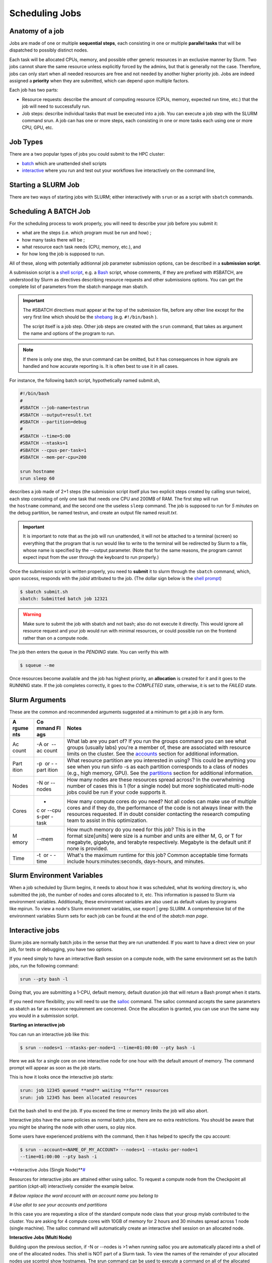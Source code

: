 **Scheduling Jobs**
-------------------------

**Anatomy of a job**
======================

Jobs are made of one or multiple **sequential steps**, each consisting
in one or multiple **parallel tasks** that will be dispatched to
possibly distinct nodes.

Each task will be allocated CPUs, memory, and possible other generic
resources in an exclusive manner by Slurm. Two jobs cannot share the
same resource unless explicitly forced by the admins, but that is
generally not the case. Therefore, jobs can only start when all needed
resources are free and not needed by another higher priority job. Jobs
are indeed assigned a **priority** when they are submitted, which can
depend upon multiple factors. 

Each job has two parts:

- Resource requests: describe the amount of computing resource (CPUs,
  memory, expected run time, etc.) that the job will need to
  successfully run.

- Job steps: describe individual tasks that must be executed into a job.
  You can execute a job step with the SLURM command srun. A job can has
  one or more steps, each consisting in one or more tasks each using one
  or more CPU, GPU, etc.


**Job Types**
================

There are a two popular types of jobs you could submit to the HPC cluster:

- `batch <batch-jobs>`__ which are unattended shell scripts
- `interactive <#interactive-jobs>`__ where you run and test out your workflows live interactively on the command line,


**Starting a SLURM Job**
===============================

There are two ways of starting jobs with SLURM; either interactively
with ``srun`` or as a script with ``sbatch`` commands.



**Scheduling A BATCH Job**
===============================
For the scheduling process to work properly, you will need to describe your job before you submit it:

- what are the steps (i.e. which program must be run and how) ;
- how many tasks there will be ;
- what resource each task needs (CPU, memory, etc.), and
- for how long the job is supposed to run.

All of these, along with potentially aditionnal job parameter submission options, can be described in a **submission script**.

A submission script is a `shell
script <https://en.wikipedia.org/wiki/Shell_script>`__, e.g.
a `Bash <https://en.wikipedia.org/wiki/Bash_(Unix_shell)>`__ script,
whose comments, if they are prefixed with #SBATCH, are understood by
Slurm as directives describing resource requests and other submissions
options. You can get the complete list of parameters from the sbatch
manpage man sbatch.

.. Important::

    The #SBATCH directives must appear at the top of the submission file,
    before any other line except for the very first line which should be
    the `shebang <https://en.wikipedia.org/wiki/Shebang_(Unix)>`__ (e.g. ``#!/bin/bash`` ).
    
    The script itself is a job step. Other job steps are created with
    the ``srun`` command, that takes as argument the name and options of the
    program to run.

.. Note::

    If there is only one step, the srun command can be omitted, but it has
    consequences in how signals are handled and how accurate reporting is.
    It is often best to use it in all cases.

For instance, the following batch script, hypothetically named submit.sh,


.. code-block:: python

    #!/bin/bash
    #
    #SBATCH --job-name=testrun
    #SBATCH --output=result.txt
    #SBATCH --partition=debug
    #
    #SBATCH --time=5:00
    #SBATCH --ntasks=1
    #SBATCH --cpus-per-task=1
    #SBATCH --mem-per-cpu=200
    
    srun hostname
    srun sleep 60

describes a job made of 2+1 steps (the submission script itself plus two
explicit steps created by calling srun twice), each step consisting of
only one task that needs one CPU and 200MB of RAM. The first step will
run the ``hostname`` command, and the second one the useless ``sleep`` command.
The job is supposed to run for *5 minutes* on the debug partition, be
named testrun, and create an output file named *result.txt*.

.. Important::

    It is important to note that as the job will run unattended, it will not
    be attached to a terminal (screen) so everything that the program that
    is run would like to write to the terminal will be redirected by Slurm
    to a file, whose name is specified by the --output parameter. (Note that
    for the same reasons, the program cannot expect input from the user
    through the keyboard to run properly.)

Once the submission script is written properly, you need
to **submit** it to slurm through the ``sbatch`` command, which, upon
success, responds with the *jobid* attributed to the job. (The dollar
sign below is the `shell
prompt <https://en.wikipedia.org/wiki/Unix_shell#Bourne_shell>`__)

.. code-block:: python
  
    $ sbatch submit.sh
    sbatch: Submitted batch job 12321

.. Warning::

  Make sure to submit the job with sbatch and not bash; also do not
  execute it directly. This would ignore all resource request and your job
  would run with minimal resources, or could possible run on the frontend
  rather than on a compute node.

The job then enters the queue in the *PENDING* state. You can verify
this with

.. code-block:: python

    $ squeue --me

Once resources become available and the job has highest priority,
an **allocation** is created for it and it goes to the RUNNING state. If
the job completes correctly, it goes to the *COMPLETED* state,
otherwise, it is set to the *FAILED* state.



**Slurm Arguments**
======================

These are the common and recommended arguments suggested at a minimum to
get a job in any form.

+-------+-------+-----------------------------------------------------+
| **A   | **Co  | **Notes**                                           |
| rgume | mmand |                                                     |
| nts** | Fl    |                                                     |
|       | ags** |                                                     |
+=======+=======+=====================================================+
| Ac    | -A or | What lab are you part of? If you run                |
| count |  --ac | the groups command you can see what groups (usually |
|       | count | labs) you're a member of, these are associated with |
|       |       | resource limits on the cluster. See                 |
|       |       | the `accounts <https://hyak.uw.edu                  |
|       |       | /docs/compute/scheduling-jobs/#accounts>`__ section |
|       |       | for additional information.                         |
+-------+-------+-----------------------------------------------------+
| Part  | -p    | What resource partition are you interested in       |
| ition |  or - | using? This could be anything you see when you      |
|       | -part | run sinfo -s as each partition corresponds to a     |
|       | ition | class of nodes (e.g., high memory, GPU). See        |
|       |       | the `partitions <https://hyak.uw.edu/d              |
|       |       | ocs/compute/scheduling-jobs/#partitions>`__ section |
|       |       | for additional information.                         |
+-------+-------+-----------------------------------------------------+
| Nodes | -N    | How many nodes are these resources spread across?   |
|       | or -- | In the overwhelming number of cases this is 1 (for  |
|       | nodes | a single node) but more sophisticated multi-node    |
|       |       | jobs could be run if your code supports it.         |
+-------+-------+-----------------------------------------------------+
| Cores | -     | How many compute cores do you need? Not all codes   |
|       | c or  | can make use of multiple cores and if they do, the  |
|       | --cpu | performance of the code is not always linear with   |
|       | s-per | the resources requested. If in doubt consider       |
|       | -task | contacting the research computing team to assist in |
|       |       | this optimization.                                  |
+-------+-------+-----------------------------------------------------+
| M     | --mem | How much memory do you need for this job? This is   |
| emory |       | in the format size[units] were size is a number and |
|       |       | units are either M, G, or T for megabyte, gigabyte, |
|       |       | and terabyte respectively. Megabyte is the default  |
|       |       | unit if none is provided.                           |
+-------+-------+-----------------------------------------------------+
| Time  | -t    | What's the maximum runtime for this job? Common     |
|       |  or - | acceptable time formats                             |
|       | -time | include hours:minutes:seconds, days-hours,          |
|       |       | and minutes.                                        |
+-------+-------+-----------------------------------------------------+


**Slurm Environment Variables**
================================

When a job scheduled by Slurm begins, it needs to about how it was
scheduled, what its working directory is, who submitted the job, the
number of nodes and cores allocated to it, etc. This information is
passed to Slurm via environment variables. Additionally, these
environment variables are also used as default values by programs
like mpirun. To view a node's Slurm environment variables, use export \|
grep SLURM. A comprehensive list of the environment variables Slurm sets
for each job can be found at the end of the *sbatch man page*.



**Interactive jobs**
==========================

Slurm jobs are normally batch jobs in the sense that they are run
unattended. If you want to have a direct view on your job, for tests or
debugging, you have two options.

If you need simply to have an interactive Bash session on a compute
node, with the same environment set as the batch jobs, run the following
command:

.. code-block:: python

    srun --pty bash -l

Doing that, you are submitting a 1-CPU, default memory, default duration
job that will return a Bash prompt when it starts.

If you need more flexibility, you will need to use
the `salloc <https://slurm.schedmd.com/salloc.html>`__ command.
The salloc command accepts the same parameters as sbatch as far as
resource requirement are concerned. Once the allocation is granted, you
can use srun the same way you would in a submission script.


**Starting an interactive job**

You can run an interactive job like this:

.. code-block:: python

    $ srun --nodes=1 --ntasks-per-node=1 --time=01:00:00 --pty bash -i

Here we ask for a single core on one interactive node for one hour with
the default amount of memory. The command prompt will appear as soon as
the job starts.

This is how it looks once the interactive job starts:

.. code-block:: python

    srun: job 12345 queued **and** waiting **for** resources
    srun: job 12345 has been allocated resources

Exit the bash shell to end the job. If you exceed the time or memory
limits the job will also abort.

Interactive jobs have the same policies as normal batch jobs, there are
no extra restrictions. You should be aware that you might be sharing the
node with other users, so play nice.

Some users have experienced problems with the command, then it has
helped to specify the cpu account:

.. code-block:: python

    $ srun --account=<NAME_OF_MY_ACCOUNT> --nodes=1 --ntasks-per-node=1
    --time=01:00:00 --pty bash -i


**Interactive Jobs (Single Node)\ **\ `# <#interactive-jobs-single-node>`__

Resources for interactive jobs are attained either using salloc. To
request a compute node from the Checkpoint all partition (ckpt-all)
interactively consider the example below.

*# Below replace the word account with an account name you belong to*

*# Use allot to see your accounts and partitions*

.. code-block:: python
    salloc -A account -p ckpt-all -N 1 -c 4 --mem=10G --time=2:30:00

In this case you are requesting a slice of the standard compute node
class that your group mylab contributed to the cluster. You are asking
for 4 compute cores with 10GB of memory for 2 hours and 30 minutes
spread across 1 node (single machine). The salloc command will
automatically create an interactive shell session on an allocated node.

**Interactive Jobs (Multi Node)**

Building upon the previous section, if -N or --nodes is >1 when
running salloc you are automatically placed into a shell of one of the
allocated nodes. This shell is NOT part of a Slurm task. To view the
names of the remainder of your allocated nodes use scontrol show
hostnames. The srun command can be used to execute a command on all of
the allocated nodes as shown in the example session below.

.. code-block:: python

    [user@allot ~]$ salloc -N 2 -p compute -A stf --time=5 --mem=5G
    salloc: Pending job allocation 2620960
    salloc: job 2620960 queued and waiting for resources
    salloc: job 2620960 has been allocated resources
    salloc: Granted job allocation 2620960
    salloc: Waiting for resource configuration
    salloc: Nodes n[3148-3149] are ready for job
    
    [user@allot ~]$ srun hostname
    n3148
    n3149
    
    [user@allot ~]$ scontrol show hostnames
    n3148
    n3149



**Interactive Node Partitions**

If your group has an interactive node, use the option -p
<partition_name>-int like below. If you are unsure if your group has an
interactive node you can run hyakalloc and it will appear if you have
one.

.. code-block:: python

    salloc -p <partition_name>-int -A <group_name> --time=<time> --mem=<size>G



**note**

- If you are not allocated a session with the specified --mem value, try
  smaller memory values

For more details, read the *salloc man page*.

**Keeping interactive jobs alive**

Interactive jobs die when you disconnect from the login node either by
choice or by internet connection problems. To keep a job alive you can
use a terminal multiplexer like tmux.

tmux allows you to run processes as usual in your standard bash shell

You start tmux on the login node before you get a interactive slurm
session with srun and then do all the work in it. In case of a
disconnect you simply reconnect to the login node and attach to the tmux
session again by typing:

.. code-block:: python

    tmux attach

or in case you have multiple sessions running:

.. code-block:: python

  tmux list-session
  tmux attach -t SESSION_NUMBER

As long as the tmux session is not closed or terminated (e.g. by a
server restart) your session should continue. One problem with our
systems is that the tmux session is bound to the particular login server
you get connected to. So if you start a tmux session on stallo-1 and
next time you get randomly connected to stallo-2 you first have to
connect to stallo-1 again by:

.. code-block:: python

    ssh login-1

To log out a tmux session without closing it you have to press CTRL-B
(that the Ctrl key and simultaneously “b”, which is the standard tmux
prefix) and then “d” (without the quotation marks). To close a session
just close the bash session with either CTRL-D or type exit. You can get
a list of all tmux commands by CTRL-B and the ? (question mark). See
also `this
page <https://www.hamvocke.com/blog/a-quick-and-easy-guide-to-tmux/>`__ for
a short tutorial of tmux. Otherwise working inside of a tmux session is
almost the same as a normal bash session.

**Defining and submitting A Batch job**
==========================================

Below is a slurm script template. Submit a batch job from the login node
by calling sbatch <script_name>.slurm.

.. code-block:: python


    $cat script.slurm

    #!/bin/bash
    
    #SBATCH --partition=debug      # partition name. Eg. Debug, bio, bigmem
    #SBATCH --job-name=demosample        # job name
    #SBATCH --nodes=2               # number of nodes allocated for this job
    #SBATCH --ntasks=2              # total number of tasks / mpi processes
    #SBATCH --cpus-per-task=8       # number OpenMP Threads per process
    #SBATCH --time=08:00:00         # total run time limit ([[D]D-]HH:MM:SS)
    ##SBATCH --gres=gpu:tesla:2      # number of GPUs
    ##The above line and this  will be ignored by Slurm
    # Get email notification when job begins, finishes or fails
    #SBATCH --mail-type=ALL         # type of notification: BEGIN, END, FAIL, ALL
    #SBATCH --mail-user=your@mail   # e-mail address
    SBATCH --chdir=<working directory>
    #SBATCH --export=all
    #SBATCH --output=<file> # where STDOUT goes
    #SBATCH --error=<file> # where STDERR goes
    
    
    # Modules to use (optional).
    #<e.g., module load singularity>
    
    # Run the application.
    #<my_programs>
    echo [`date '+%Y-%m-%d %H:%M:%S'`] Running $AE_ARCH
    srun  hostname
    sleep  60 


More Job Examples here
==========================
There is also an interactive `Script Generation
Wizard <https:///scriptgen.html>`__ you can use to help
you in submission scripts creation.

**Job related environment variables**

Here we list some environment variables that are defined when you run a
job script. These is not a complete list. Please consult the SLURM
documentation for a complete list.

Job number:

.. code-block:: python

    SLURM_JOBID

SLURM_ARRAY_TASK_ID *# relevant when you are using job arrays*

List of nodes used in a job:

.. code-block:: python

    SLURM_NODELIST

Scratch directory:

.. code-block:: python

  SCRATCH *# defaults to
  /global/work/${USER}/${SLURM_JOBID}.allot.hpc.fedgen.net*

We recommend to **not** use $SCRATCH but to construct a variable
yourself and use that in your script, e.g.:

.. code-block:: python

  SCRATCH_DIRECTORY=/global/work/${USER}/my-example/${SLURM_JOBID}

The reason for this is that if you forget to sbatch your job script,
then $SCRATCH may suddenly be undefined and you risk erasing your entire
/global/work/${USER}.

Submit directory (this is the directory where you have sbatched your
job):

.. code-block:: python

  SUBMITDIR
  SLURM_SUBMIT_DIR

Default number of threads:

.. code-block:: python

    OMP_NUM_THREADS=1

Task count:

.. code-block:: python
  
    SLURM_NTASKS

